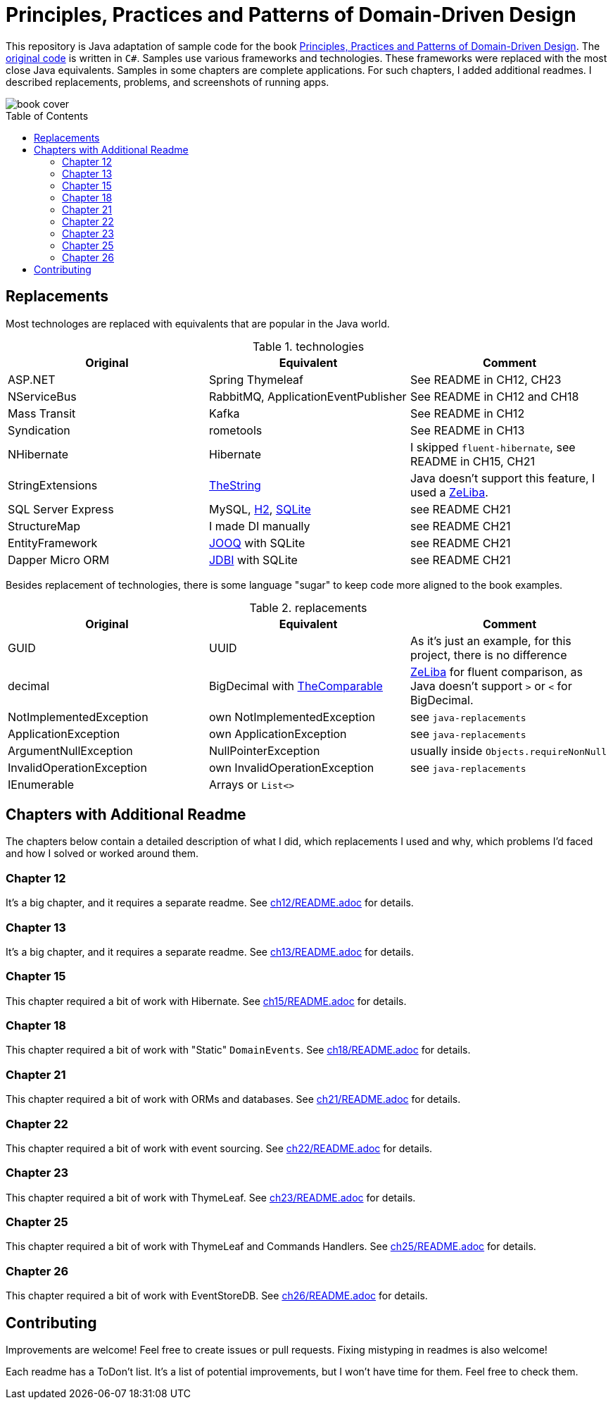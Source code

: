 = Principles, Practices and Patterns of Domain-Driven Design
:toc: preamble
:toclevels: 2

This repository is Java adaptation of sample code for the book
https://www.goodreads.com/en/book/show/25531393[Principles, Practices and Patterns of Domain-Driven Design].
The https://github.com/elbandit/PPPDDD[original code] is written in `C#`.
Samples use various frameworks and technologies. These frameworks were replaced with the most close Java equivalents.
Samples in some chapters are complete applications. For such chapters, I added additional readmes.
I described replacements, problems, and screenshots of running apps.

image::assets/book-cover.png[]

== Replacements

Most technologes are replaced with equivalents that are popular in the Java world.

.technologies
|===
|Original |Equivalent | Comment

| ASP.NET | Spring Thymeleaf | See README in CH12, CH23
| NServiceBus | RabbitMQ, ApplicationEventPublisher  | See README in CH12 and CH18
| Mass Transit | Kafka  | See README in CH12
| Syndication |  rometools | See README in CH13

| NHibernate | Hibernate | I skipped `fluent-hibernate`, see README in CH15, CH21
| StringExtensions | https://github.com/dehasi/zeliba#TheString[TheString] | Java doesn't support this feature, I used a https://github.com/dehasi/zeliba[ZeLiba].

| SQL Server Express | MySQL, https://www.h2database.com/html/main.html[H2], https://www.sqlite.org/[SQLite] | see README CH21
| StructureMap | I made DI manually a| see README CH21
| EntityFramework | https://www.jooq.org/[JOOQ] with SQLite | see README CH21
| Dapper Micro ORM | https://jdbi.org/[JDBI] with SQLite a| see README CH21
|===

Besides replacement of technologies, there is some language "sugar" to keep code more aligned to the book examples.

.replacements
|===
|Original |Equivalent | Comment

| GUID | UUID | As it's just an example, for this project, there is no difference
| decimal | BigDecimal with https://github.com/dehasi/zeliba#TheComparable[TheComparable] | https://github.com/dehasi/zeliba[ZeLiba] for fluent comparison, as Java doesn't support `>` or `<` for BigDecimal.
| NotImplementedException | own NotImplementedException | see `java-replacements`
| ApplicationException | own ApplicationException | see `java-replacements`
| ArgumentNullException | NullPointerException | usually inside `Objects.requireNonNull`
| InvalidOperationException | own InvalidOperationException | see `java-replacements`
| IEnumerable | Arrays or `List<>` |
|===

== Chapters with Additional Readme

The chapters below contain a detailed description of
what I did, which replacements I used and why,
which problems I'd faced and how I solved or worked around them.

=== Chapter 12
It's a big chapter, and it requires a separate readme.
See link:ch12/README.adoc[] for details.

=== Chapter 13
It's a big chapter, and it requires a separate readme.
See link:ch13/README.adoc[] for details.

=== Chapter 15
This chapter required a bit of work with Hibernate.
See link:ch15/README.adoc[] for details.

=== Chapter 18
This chapter required a bit of work with "Static" `DomainEvents`.
See link:ch18/README.adoc[] for details.

=== Chapter 21
This chapter required a bit of work with ORMs and databases.
See link:ch21/README.adoc[] for details.

=== Chapter 22
This chapter required a bit of work with event sourcing.
See link:ch22/README.adoc[] for details.

=== Chapter 23
This chapter required a bit of work with ThymeLeaf.
See link:ch23/README.adoc[] for details.

=== Chapter 25
This chapter required a bit of work with ThymeLeaf and Commands Handlers.
See link:ch25/README.adoc[] for details.

=== Chapter 26
This chapter required a bit of work with EventStoreDB.
See link:ch26/README.adoc[] for details.

== Contributing

Improvements are welcome! Feel free to create issues or pull requests.
Fixing mistyping in readmes is also welcome!

Each readme has a ToDon't list.
It's a list of potential improvements, but I won't have time for them. Feel free to check them.
